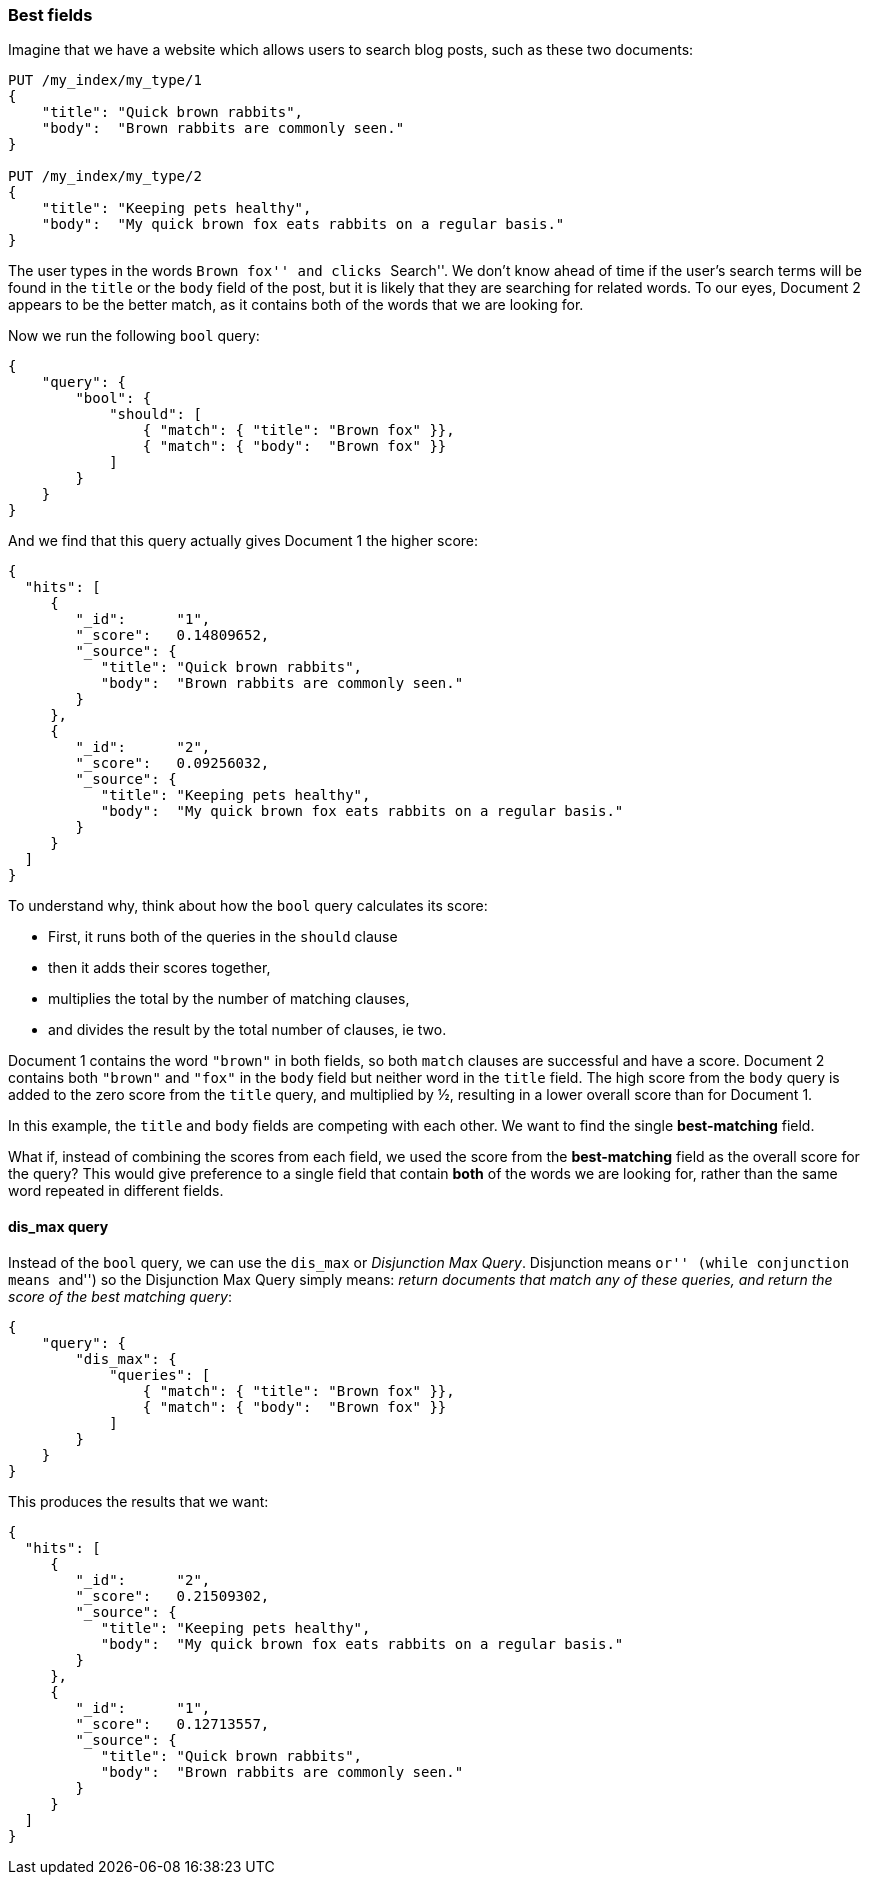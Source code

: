 === Best fields

Imagine that we have a website which allows ((("multi-field search", "best fields queries")))((("best fields queries")))users to search blog posts, such
as these two documents:

[source,js]
--------------------------------------------------
PUT /my_index/my_type/1
{
    "title": "Quick brown rabbits",
    "body":  "Brown rabbits are commonly seen."
}

PUT /my_index/my_type/2
{
    "title": "Keeping pets healthy",
    "body":  "My quick brown fox eats rabbits on a regular basis."
}
--------------------------------------------------
// SENSE: 110_Multi_Field_Search/15_Best_fields.json

The user types in the words ``Brown fox'' and clicks ``Search''.   We don't
know ahead of time if the user's search terms will be found in the `title` or
the `body` field of the post, but it is likely that they are searching for
related words.  To our eyes, Document 2 appears to be the better match, as it
contains both of the words that we are looking for.

Now we run the following `bool` query:

[source,js]
--------------------------------------------------
{
    "query": {
        "bool": {
            "should": [
                { "match": { "title": "Brown fox" }},
                { "match": { "body":  "Brown fox" }}
            ]
        }
    }
}
--------------------------------------------------
// SENSE: 110_Multi_Field_Search/15_Best_fields.json

And we find that this query actually gives Document 1 the higher score:

[source,js]
--------------------------------------------------
{
  "hits": [
     {
        "_id":      "1",
        "_score":   0.14809652,
        "_source": {
           "title": "Quick brown rabbits",
           "body":  "Brown rabbits are commonly seen."
        }
     },
     {
        "_id":      "2",
        "_score":   0.09256032,
        "_source": {
           "title": "Keeping pets healthy",
           "body":  "My quick brown fox eats rabbits on a regular basis."
        }
     }
  ]
}
--------------------------------------------------

To understand why, think about how the `bool` query ((("bool query", "relevance score calculation")))((("relevance scores", "calculation in bool queries")))calculates its score:

* First, it runs both of the queries in the `should` clause
* then it adds their scores together,
* multiplies the total by the number of matching clauses,
* and divides the result by the total number of clauses, ie two.

Document 1 contains the word `"brown"` in both fields, so both `match` clauses
are successful and have a score.  Document 2 contains both `"brown"` and
`"fox"` in the `body` field but neither word in the `title` field. The high
score from the `body` query is added to the zero score from the `title` query,
and multiplied by ½, resulting in a lower overall score than for Document 1.

In this example, the `title` and `body` fields are competing with each other.
We want to find the single *best-matching* field.

What if, instead of combining the scores from each field, we used the score
from the *best-matching* field as the overall score for the query?  This would
give preference to a single field that contain *both* of the words we are
looking for, rather than the same word repeated in different fields.

[[dis-max-query]]
==== dis_max query

Instead of the `bool` query, we can use the  `dis_max` or _Disjunction Max
Query_.  Disjunction means ``or'((("dis_max (disjunction max) query")))' (while conjunction means ``and'') so the
Disjunction Max Query simply means: _return documents that match any of these
queries, and return the score of the best matching query_:

[source,js]
--------------------------------------------------
{
    "query": {
        "dis_max": {
            "queries": [
                { "match": { "title": "Brown fox" }},
                { "match": { "body":  "Brown fox" }}
            ]
        }
    }
}
--------------------------------------------------
// SENSE: 110_Multi_Field_Search/15_Best_fields.json

This produces the results that we want:

[source,js]
--------------------------------------------------
{
  "hits": [
     {
        "_id":      "2",
        "_score":   0.21509302,
        "_source": {
           "title": "Keeping pets healthy",
           "body":  "My quick brown fox eats rabbits on a regular basis."
        }
     },
     {
        "_id":      "1",
        "_score":   0.12713557,
        "_source": {
           "title": "Quick brown rabbits",
           "body":  "Brown rabbits are commonly seen."
        }
     }
  ]
}
--------------------------------------------------

